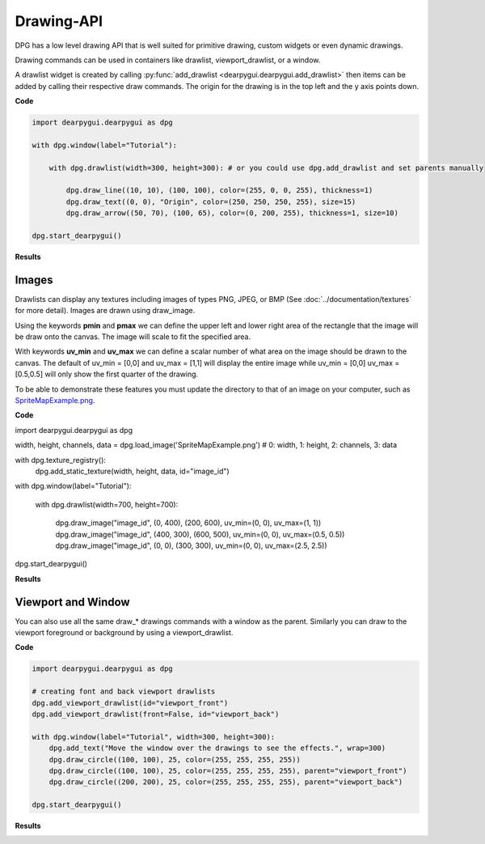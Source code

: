 Drawing-API
===========

DPG has a low level drawing API that is well suited for primitive drawing,
custom widgets or even dynamic drawings.

Drawing commands can be used in containers like drawlist,
viewport_drawlist, or a window.

A drawlist widget is created by calling
:py:func:`add_drawlist <dearpygui.dearpygui.add_drawlist>`
then items can be added by calling their respective draw commands.
The origin for the drawing is in the top left and the y axis points down.

**Code**

.. code-block:: python

    import dearpygui.dearpygui as dpg

    with dpg.window(label="Tutorial"):

        with dpg.drawlist(width=300, height=300): # or you could use dpg.add_drawlist and set parents manually

            dpg.draw_line((10, 10), (100, 100), color=(255, 0, 0, 255), thickness=1)
            dpg.draw_text((0, 0), "Origin", color=(250, 250, 250, 255), size=15)
            dpg.draw_arrow((50, 70), (100, 65), color=(0, 200, 255), thickness=1, size=10)

    dpg.start_dearpygui()

**Results**

.. image:: https://raw.githubusercontent.com/hoffstadt/DearPyGui/assets/examples_wiki_0.8.x/draw_items.PNG

Images
------

Drawlists can display any textures including images
of types PNG, JPEG, or BMP (See
:doc:`../documentation/textures` for
more detail). Images are drawn using draw_image.

Using the keywords **pmin** and **pmax** we can define the
upper left and lower right area of the rectangle that the image
will be draw onto the canvas. The image will scale to fit the specified area.

With keywords **uv_min** and **uv_max** we can define a scalar number
of what area on the image should be drawn to the canvas. The
default of uv_min = [0,0] and uv_max = [1,1] will display the entire
image while uv_min = [0,0] uv_max = [0.5,0.5] will only show the first
quarter of the drawing.

To be able to demonstrate these features you must update the directory
to that of an image on your computer, such as
`SpriteMapExample.png <https://raw.githubusercontent.com/hoffstadt/DearPyGui/assets/examples_wiki_0.8.x/draw_images.PNG>`_.

**Code**

.. code-block:: python

import dearpygui.dearpygui as dpg

width, height, channels, data = dpg.load_image('SpriteMapExample.png') # 0: width, 1: height, 2: channels, 3: data

with dpg.texture_registry():
    dpg.add_static_texture(width, height, data, id="image_id")

with dpg.window(label="Tutorial"):

    with dpg.drawlist(width=700, height=700):

        dpg.draw_image("image_id", (0, 400), (200, 600), uv_min=(0, 0), uv_max=(1, 1))
        dpg.draw_image("image_id", (400, 300), (600, 500), uv_min=(0, 0), uv_max=(0.5, 0.5))
        dpg.draw_image("image_id", (0, 0), (300, 300), uv_min=(0, 0), uv_max=(2.5, 2.5))

dpg.start_dearpygui()

**Results**

.. image:: https://raw.githubusercontent.com/hoffstadt/DearPyGui/assets/examples_wiki_0.8.x/draw_images.PNG

Viewport and Window
-------------------

You can also use all the same draw_* drawings commands with a
window as the parent. Similarly you can draw to the viewport foreground
or background by using a viewport_drawlist.

**Code**

.. code-block:: python

    import dearpygui.dearpygui as dpg

    # creating font and back viewport drawlists
    dpg.add_viewport_drawlist(id="viewport_front")
    dpg.add_viewport_drawlist(front=False, id="viewport_back")

    with dpg.window(label="Tutorial", width=300, height=300):
        dpg.add_text("Move the window over the drawings to see the effects.", wrap=300)
        dpg.draw_circle((100, 100), 25, color=(255, 255, 255, 255))
        dpg.draw_circle((100, 100), 25, color=(255, 255, 255, 255), parent="viewport_front")
        dpg.draw_circle((200, 200), 25, color=(255, 255, 255, 255), parent="viewport_back")

    dpg.start_dearpygui()

**Results**

.. image:: https://raw.githubusercontent.com/hoffstadt/DearPyGui/assets/examples_wiki_0.8.x/draw_viewport.gif